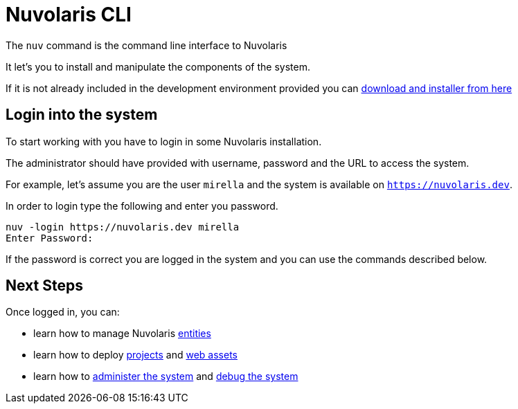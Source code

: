 =  Nuvolaris CLI 

The `nuv` command is the command line interface to Nuvolaris 

It let's you to install and manipulate the components of the system.

If it is not already included in the development environment provided you can xref:installation:download.adoc[download and installer from here]  

== Login into the system

To start working with you have to login in some Nuvolaris installation. 

The administrator should have provided with username, password and the URL to access the system. 

For example, let's assume you are the user `mirella` and the system is available on `https://nuvolaris.dev`.

In order to login type the following and enter you password.

----
nuv -login https://nuvolaris.dev mirella
Enter Password: 
----

If the password is correct you are logged in the system and you can use the commands described below.

== Next Steps

Once logged in, you can:

* learn how to manage Nuvolaris xref:entities.adoc[entities]
* learn how to deploy xref:project.adoc[projects] and xref:assets.adoc[web assets]
* learn how to xref:admin.adoc[administer the system] and xref:debug.adoc[debug the system]
